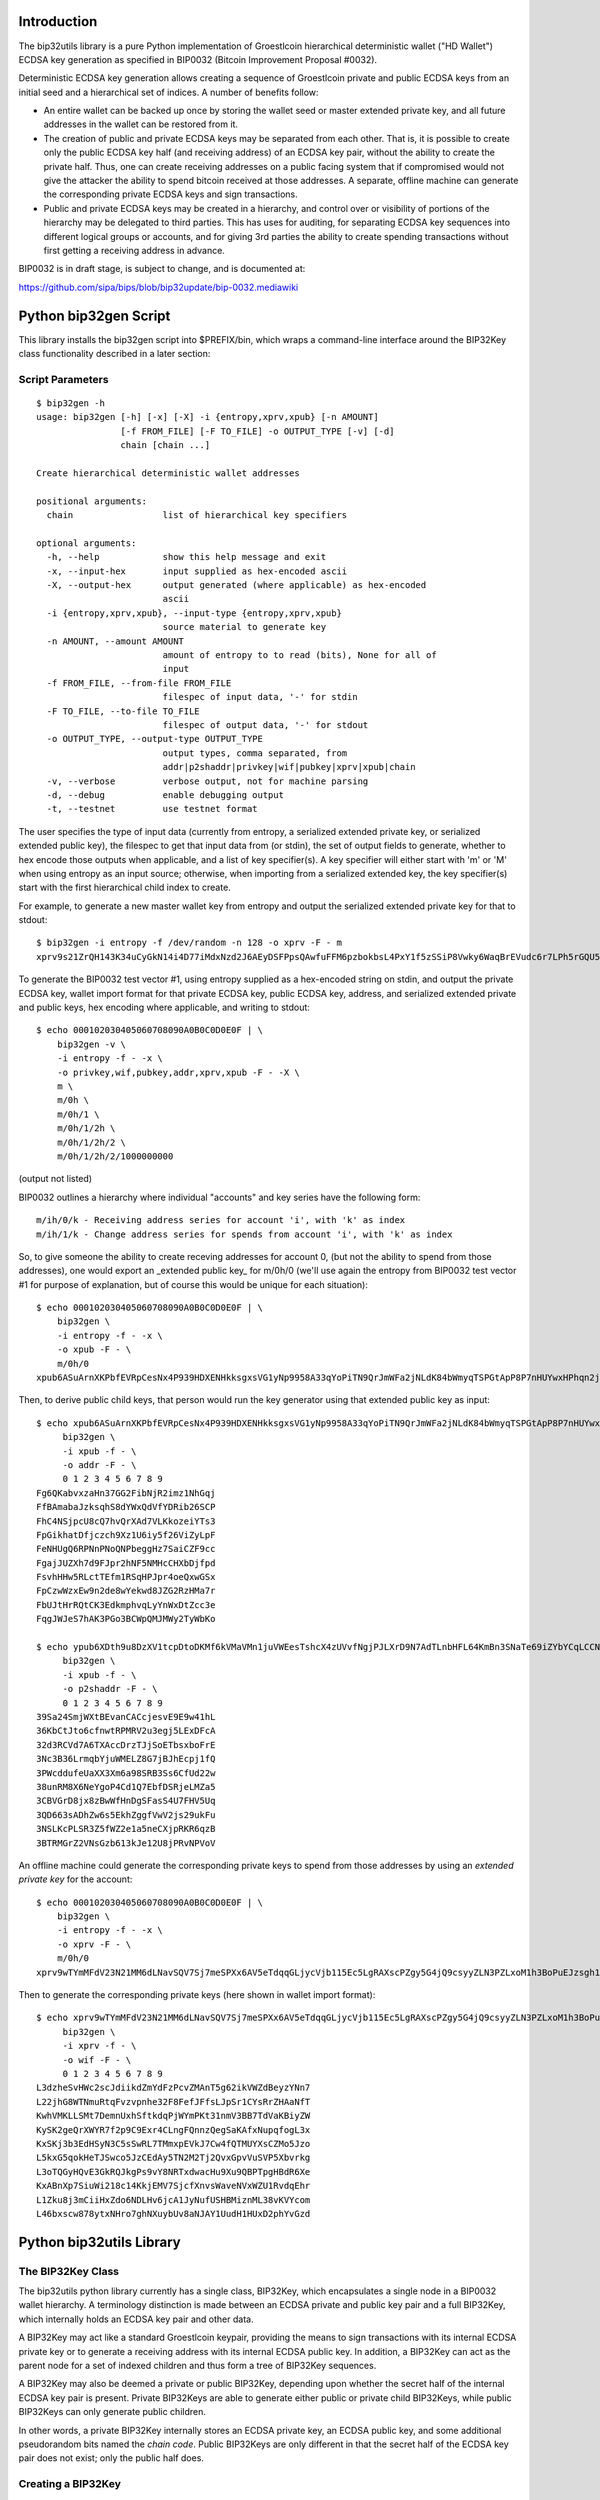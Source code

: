 Introduction
============

.. image:: https://travis-ci.org/prusnak/bip32utils.svg?branch=master
    :target: https://travis-ci.org/prusnak/bip32utils

The bip32utils library is a pure Python implementation of Groestlcoin
hierarchical deterministic wallet ("HD Wallet") ECDSA key generation
as specified in BIP0032 (Bitcoin Improvement Proposal #0032).

Deterministic ECDSA key generation allows creating a sequence of
Groestlcoin private and public ECDSA keys from an initial seed and a
hierarchical set of indices.  A number of benefits follow:

* An entire wallet can be backed up once by storing the wallet seed or
  master extended private key, and all future addresses in the wallet
  can be restored from it.

* The creation of public and private ECDSA keys may be separated from
  each other.  That is, it is possible to create only the public ECDSA
  key half (and receiving address) of an ECDSA key pair, without the
  ability to create the private half.  Thus, one can create receiving
  addresses on a public facing system that if compromised would not
  give the attacker the ability to spend bitcoin received at those
  addresses. A separate, offline machine can generate the
  corresponding private ECDSA keys and sign transactions.

* Public and private ECDSA keys may be created in a hierarchy, and
  control over or visibility of portions of the hierarchy may be
  delegated to third parties.  This has uses for auditing, for
  separating ECDSA key sequences into different logical groups or
  accounts, and for giving 3rd parties the ability to create spending
  transactions without first getting a receiving address in advance.

BIP0032 is in draft stage, is subject to change, and is documented at:

https://github.com/sipa/bips/blob/bip32update/bip-0032.mediawiki

Python bip32gen Script
======================

This library installs the bip32gen script into $PREFIX/bin, which
wraps a command-line interface around the BIP32Key class functionality
described in a later section:

Script Parameters
-----------------

::

    $ bip32gen -h
    usage: bip32gen [-h] [-x] [-X] -i {entropy,xprv,xpub} [-n AMOUNT]
                    [-f FROM_FILE] [-F TO_FILE] -o OUTPUT_TYPE [-v] [-d]
                    chain [chain ...]

    Create hierarchical deterministic wallet addresses

    positional arguments:
      chain                 list of hierarchical key specifiers

    optional arguments:
      -h, --help            show this help message and exit
      -x, --input-hex       input supplied as hex-encoded ascii
      -X, --output-hex      output generated (where applicable) as hex-encoded
                            ascii
      -i {entropy,xprv,xpub}, --input-type {entropy,xprv,xpub}
                            source material to generate key
      -n AMOUNT, --amount AMOUNT
                            amount of entropy to to read (bits), None for all of
                            input
      -f FROM_FILE, --from-file FROM_FILE
                            filespec of input data, '-' for stdin
      -F TO_FILE, --to-file TO_FILE
                            filespec of output data, '-' for stdout
      -o OUTPUT_TYPE, --output-type OUTPUT_TYPE
                            output types, comma separated, from
                            addr|p2shaddr|privkey|wif|pubkey|xprv|xpub|chain
      -v, --verbose         verbose output, not for machine parsing
      -d, --debug           enable debugging output
      -t, --testnet         use testnet format


The user specifies the type of input data (currently from entropy, a
serialized extended private key, or serialized extended public key),
the filespec to get that input data from (or stdin), the set of output
fields to generate, whether to hex encode those outputs when
applicable, and a list of key specifier(s).  A key specifier will
either start with 'm' or 'M' when using entropy as an input source;
otherwise, when importing from a serialized extended key, the key
specifier(s) start with the first hierarchical child index to create.

For example, to generate a new master wallet key from entropy and
output the serialized extended private key for that to stdout:

::

    $ bip32gen -i entropy -f /dev/random -n 128 -o xprv -F - m
    xprv9s21ZrQH143K34uCyGkN14i4D77iMdxNzd2J6AEyDSFPpsQAwfuFFM6pzbokbsL4PxY1f5zSSiP8Vwky6WaqBrEVudc6r7LPh5rGQU5vNiF

To generate the BIP0032 test vector #1, using entropy
supplied as a hex-encoded string on stdin, and output the private
ECDSA key, wallet import format for that private ECDSA key, public
ECDSA key, address, and serialized extended private and public keys,
hex encoding where applicable, and writing to stdout:

::

    $ echo 000102030405060708090A0B0C0D0E0F | \
        bip32gen -v \
        -i entropy -f - -x \
        -o privkey,wif,pubkey,addr,xprv,xpub -F - -X \
        m \
        m/0h \
        m/0h/1 \
        m/0h/1/2h \
        m/0h/1/2h/2 \
        m/0h/1/2h/2/1000000000

(output not listed)

BIP0032 outlines a hierarchy where individual "accounts" and key series have the following form:

::

    m/ih/0/k - Receiving address series for account 'i', with 'k' as index
    m/ih/1/k - Change address series for spends from account 'i', with 'k' as index

So, to give someone the ability to create receving addresses for
account 0, (but not the ability to spend from those addresses), one
would export an _extended public key_ for m/0h/0 (we'll use again the
entropy from BIP0032 test vector #1 for purpose of explanation, but of
course this would be unique for each situation):

::

    $ echo 000102030405060708090A0B0C0D0E0F | \
        bip32gen \
        -i entropy -f - -x \
        -o xpub -F - \
        m/0h/0
    xpub6ASuArnXKPbfEVRpCesNx4P939HDXENHkksgxsVG1yNp9958A33qYoPiTN9QrJmWFa2jNLdK84bWmyqTSPGtApP8P7nHUYwxHPhqn2jfmKh

Then, to derive public child keys, that person would run the
key generator using that extended public key as input:

::

    $ echo xpub6ASuArnXKPbfEVRpCesNx4P939HDXENHkksgxsVG1yNp9958A33qYoPiTN9QrJmWFa2jNLdK84bWmyqTSPGtApP8P7nHUYwxHPhqn2jfmKh | \
         bip32gen \
         -i xpub -f - \
         -o addr -F - \
         0 1 2 3 4 5 6 7 8 9
    Fg6QKabvxzaHn37GG2FibNjR2imz1NhGqj
    FfBAmabaJzksqhS8dYWxQdVfYDRib26SCP
    FhC4NSjpcU8cQ7hvQrXAd7VLKkozeiYTs3
    FpGikhatDfjczch9Xz1U6iy5f26ViZyLpF
    FeNHUgQ6RPNnPNoQNPbeggHz7SaiCZF9cc
    FgajJUZXh7d9FJpr2hNF5NMHcCHXbDjfpd
    FsvhHHw5RLctTEfm1RSqHPJpr4oeQxwGSx
    FpCzwWzxEw9n2de8wYekwd8JZG2RzHMa7r
    FbUJtHrRQtCK3EdkmphvqLyYnWxDtZcc3e
    FqgJWJeS7hAK3PGo3BCWpQMJMWy2TyWbKo
    
    $ echo ypub6XDth9u8DzXV1tcpDtoDKMf6kVMaVMn1juVWEesTshcX4zUVvfNgjPJLXrD9N7AdTLnbHFL64KmBn3SNaTe69iZYbYCqLCCNPZKbM3NdVgT | \
         bip32gen \
         -i xpub -f - \
         -o p2shaddr -F - \
         0 1 2 3 4 5 6 7 8 9
    39Sa24SmjWXtBEvanCACcjesvE9E9w41hL
    36KbCtJto6cfnwtRPMRV2u3egj5LExDFcA
    32d3RCVd7A6TXAccDrzTJjSoETbsxboFrE
    3Nc3B36LrmqbYjuWMELZ8G7jBJhEcpj1fQ
    3PWcddufeUaXX3Xm6a98SRB3Ss6CfUd22w
    38unRM8X6NeYgoP4Cd1Q7EbfDSRjeLMZa5
    3CBVGrD8jx8zBwWfHnDgSFasS4U7FHV5Uq
    3QD663sADhZw6s5EkhZggfVwV2js29ukFu
    3NSLKcPLSR3Z5fWZ2e1a5neCXjpRKR6qzB
    3BTRMGrZ2VNsGzb613kJe12U8jPRvNPVoV

An offline machine could generate the corresponding private keys to
spend from those addresses by using an *extended private key* for the
account:

::

    $ echo 000102030405060708090A0B0C0D0E0F | \
        bip32gen \
        -i entropy -f - -x \
        -o xprv -F - \
        m/0h/0
    xprv9wTYmMFdV23N21MM6dLNavSQV7Sj7meSPXx6AV5eTdqqGLjycVjb115Ec5LgRAXscPZgy5G4jQ9csyyZLN3PZLxoM1h3BoPuEJzsgh1jc9V

Then to generate the corresponding private keys (here shown in wallet import format):

::

    $ echo xprv9wTYmMFdV23N21MM6dLNavSQV7Sj7meSPXx6AV5eTdqqGLjycVjb115Ec5LgRAXscPZgy5G4jQ9csyyZLN3PZLxoM1h3BoPuEJzsgeypdKj | \
         bip32gen \
         -i xprv -f - \
         -o wif -F - \
         0 1 2 3 4 5 6 7 8 9
    L3dzheSvHWc2scJdiikdZmYdFzPcvZMAnT5g62ikVWZdBeyzYNn7
    L22jhG8WTNmuRtqFvzvpnhe32F8FefJFfsLJpSr1CYsRrZHAaNfT
    KwhVMKLLSMt7DemnUxhSftkdqPjWYmPKt31nmV3BB7TdVaKBiyZW
    KySK2geQrXWYR7f2p9C9Exr4CLngFQnnzQegSaKAfxNupqfogL3x
    KxSKj3b3EdHSyN3C5sSwRL7TMmxpEVkJ7Cw4fQTMUYXsCZMo5Jzo
    L5kxG5qokHeTJSwco5JzCEdAy5TN2M2Tj2QvxGpvVuSVP5Xbvrkg
    L3oTQGyHQvE3GkRQJkgPs9vY8NRTxdwacHu9Xu9QBPTpgHBdR6Xe
    KxABnXp7SiuWi218c14KkjEMV7SjcfXnvsWaveNVxWZU1RvdqEhr
    L1Zku8j3mCiiHxZdo6NDLHv6jcA1JyNufUSHBMiznML38vKVYcom
    L46bxscw878ytxNHro7ghNXuybUv8aNJAY1UudH1HUxD2phYvGzd

Python bip32utils Library
=========================

The BIP32Key Class
------------------

The bip32utils python library currently has a single class, BIP32Key,
which encapsulates a single node in a BIP0032 wallet hierarchy. A
terminology distinction is made between an ECDSA private and public
key pair and a full BIP32Key, which internally holds an ECDSA key pair
and other data.

A BIP32Key may act like a standard Groestlcoin keypair, providing the
means to sign transactions with its internal ECDSA private key or to
generate a receiving address with its internal ECDSA public key. In
addition, a BIP32Key can act as the parent node for a set of indexed
children and thus form a tree of BIP32Key sequences.

A BIP32Key may also be deemed a private or public BIP32Key, depending
upon whether the secret half of the internal ECDSA key pair is
present.  Private BIP32Keys are able to generate either public or
private child BIP32Keys, while public BIP32Keys can only generate
public children.

In other words, a private BIP32Key internally stores an ECDSA private
key, an ECDSA public key, and some additional pseudorandom bits named
the *chain code*.  Public BIP32Keys are only different in that the
secret half of the ECDSA key pair does not exist; only the public half
does.

Creating a BIP32Key
-------------------

A BIP32Key may come into existence in one of four ways:

* Using the BIP32Key.fromEntropy(entropy, public=False) method, one
  may provide a string of at least 32 bytes (128 bits) to construct a
  new master BIP32Key for an entire tree. From this initial >= 128
  bits of entropy a new ECDSA private key, ECDSA public key, and
  pseudorandom chain code are derived that preserves the 128 bit
  security parameter as described in BIP0032. This is termed a private
  BIP32Key, and may be used to derive child BIP32Keys that are either
  private or public.

  If the public parameter is set to True, then the internal ECDSA
  private key is discarded, the resulting BIP32Key is known as a
  public BIP32Key, and may only be used to generate further public
  BIP32Keys.

* Using the BIP32Key.fromExtendedKey(xkey, public=False) static
  method, one may provide a 78-byte serialized string that is
  formatted as an Extended Private Key, as documented in BIP0032. From
  this, the ECDSA private key, ECDSA public key, and chain code are
  extracted.

  If the public parameter is set to True, then the internal ECDSA
  private key is discarded, converting the resulting BIP32Key into a
  public BIP32Key, and may only be used to generate further public
  BIP32Keys.

* Using the BIP32Key.fromExtendedKey(xkey) static method, one may
  provide a 78-byte serialized string that is formatted as an Extended
  Public Key, as documented in BIP0032. From this, the ECDSA public
  key and chain code are extracted, resulting in a public BIP32Key
  that may only be used to generate further public BIP32Keys.

* Finally, using an instance of a BIP32Key resulting from any of the
  three methods above, one may call the member function ChildKey(i) to
  create a child BIP32Key one level lower in the hierarchy, at integer
  index 'i'. If the starting BIP32Key is a private one, then the
  resulting child BIP32Key will also be a private one, using the
  CKDpriv derivation formula in BIP0032.

  Likewise, if the starting BIP32Key is a public one (i.e., does not
  contain an internal ECDSA private key half), then the child BIP32Key
  will also be a public one, derived using the CKDpub algorithm in
  BIP0032.

At any time, a private BIP32Key may be turned into a public one by
calling the instance member function SetPublic(), which discards the
internal private ECDSA key half and sets an internal flag.

When creating a child BIP32Key from an existing private BIP32Key, one
may also select from an alternate set of child keys, called *hardened*
keys, by adding the constant BIP32_HARDEN to the integer index.  A
hardened child BIP32Key avoids a known issue with non-hardened child
keys where a compromise of one child key may result in a compromise of
all child keys in the same sequence.
